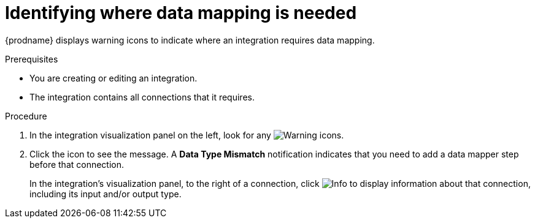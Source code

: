 // This module is included in the following assemblies:
// as_mapping-data.adoc

[id='identify-where-data-mapping-is-needed_{context}']
= Identifying where data mapping is needed

{prodname} displays warning icons to indicate where an integration
requires data mapping. 

.Prerequisites
* You are creating or editing an integration.
* The integration contains all connections that it requires. 

.Procedure

. In the integration visualization panel on the left, look for any
image:shared/images/WarningIcon.png[Warning] icons.

. Click the icon to see the message. A *Data Type Mismatch* notification
indicates that you need to add a data mapper step before that connection. 
+
In the integration's visualization panel, to the right of a connection, click 
image:shared/images/InfoIcon.png[Info] to display information about that
connection, including its input and/or output type. 
